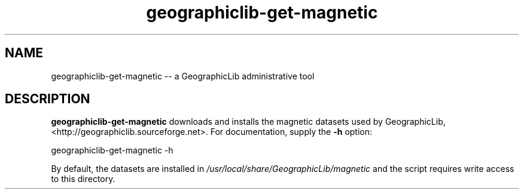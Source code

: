 .TH geographiclib-get-magnetic 8 "" GeographicLib GeographicLib
.SH NAME
geographiclib-get-magnetic \-\- a GeographicLib administrative tool
.SH DESCRIPTION
.B geographiclib-get-magnetic
downloads and installs the magnetic datasets used by GeographicLib,
<http://geographiclib.sourceforge.net>.  For documentation, supply the
.B \-h
option:
.PP
    geographiclib-get-magnetic \-h
.PP
By default, the datasets are installed in
.I /usr/local/share/GeographicLib/magnetic
and the script requires write access to this directory.
